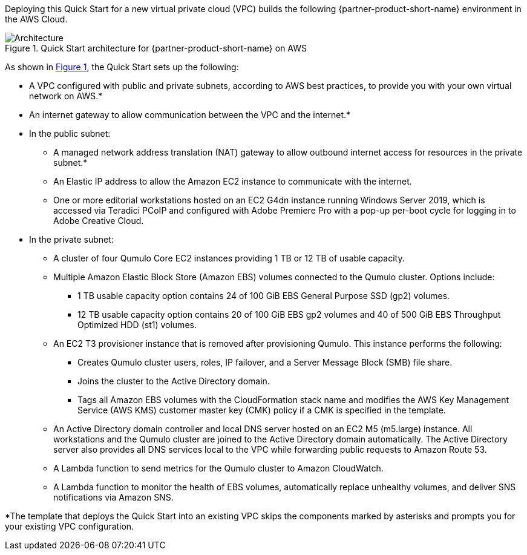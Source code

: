 Deploying this Quick Start for a new virtual private cloud (VPC) builds the following {partner-product-short-name} environment in the
AWS Cloud.

// Replace this example diagram with your own. Send us your source PowerPoint file. Be sure to follow our guidelines here : http://(we should include these points on our contributors giude)
:xrefstyle: short
[#architecture1]
.Quick Start architecture for {partner-product-short-name} on AWS
image::../images/qumulo-architecture-diagram.png[Architecture]

As shown in <<architecture1>>, the Quick Start sets up the following:

* A VPC configured with public and private subnets, according to AWS best practices, to provide you with your own virtual network on AWS.*
* An internet gateway to allow communication between the VPC and the internet.* 
* In the public subnet:
** A managed network address translation (NAT) gateway to allow outbound internet access for resources in the private subnet.*
** An Elastic IP address to allow the Amazon EC2 instance to communicate with the internet.  
** One or more editorial workstations hosted on an EC2 G4dn instance running Windows Server 2019, which is accessed via Teradici PCoIP and configured with Adobe Premiere Pro with a pop-up per-boot cycle for logging in to Adobe Creative Cloud.
* In the private subnet:
** A cluster of four Qumulo Core EC2 instances providing 1 TB or 12 TB of usable capacity.
** Multiple Amazon Elastic Block Store (Amazon EBS) volumes connected to the Qumulo cluster. Options include:
*** 1 TB usable capacity option contains 24 of 100 GiB EBS General Purpose SSD (gp2) volumes.
*** 12 TB usable capacity option contains 20 of 100 GiB EBS gp2 volumes and 40 of 500 GiB EBS Throughput Optimized HDD (st1) volumes.
** An EC2 T3 provisioner instance that is removed after provisioning Qumulo. This instance performs the following: 
*** Creates Qumulo cluster users, roles, IP failover, and a Server Message Block (SMB) file share.
*** Joins the cluster to the Active Directory domain.
*** Tags all Amazon EBS volumes with the CloudFormation stack name and modifies the AWS Key Management Service (AWS KMS) customer master key (CMK) policy if a CMK is specified in the template.
** An Active Directory domain controller and local DNS server hosted on an EC2 M5 (m5.large) instance. All workstations and the Qumulo cluster are joined to the Active Directory domain automatically. The Active Directory server also provides all DNS services local to the VPC while forwarding public requests to Amazon Route 53.
** A Lambda function to send metrics for the Qumulo cluster to Amazon CloudWatch.
** A Lambda function to monitor the health of EBS volumes, automatically replace unhealthy volumes, and deliver SNS notifications via Amazon SNS.

[.small]#*The template that deploys the Quick Start into an existing VPC skips the components marked by asterisks and prompts you for your existing VPC configuration.#
